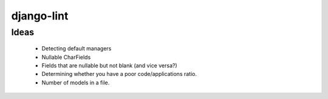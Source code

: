 django-lint
"""""""""""

Ideas
=====

 * Detecting default managers
 * Nullable CharFields
 * Fields that are nullable but not blank (and vice versa?)

 * Determining whether you have a poor code/applications ratio.
 * Number of models in a file.
